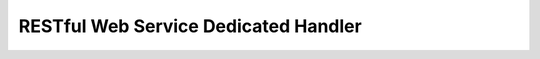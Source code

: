 RESTful Web Service Dedicated Handler
==================================================

 .. toctree::
   :maxdepth: 1

   body_convert_handler
   jaxrs_bean_validation_handler
   jaxrs_response_handler
   cors_preflight_request_handler
   jaxrs_access_log_handler
